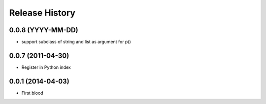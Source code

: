 .. :changelog:

Release History
---------------

0.0.8 (YYYY-MM-DD)
..................

* support subclass of string and list as argument for p()


0.0.7 (2011-04-30)
..................

* Register in Python index


0.0.1 (2014-04-03)
..................

* First blood
